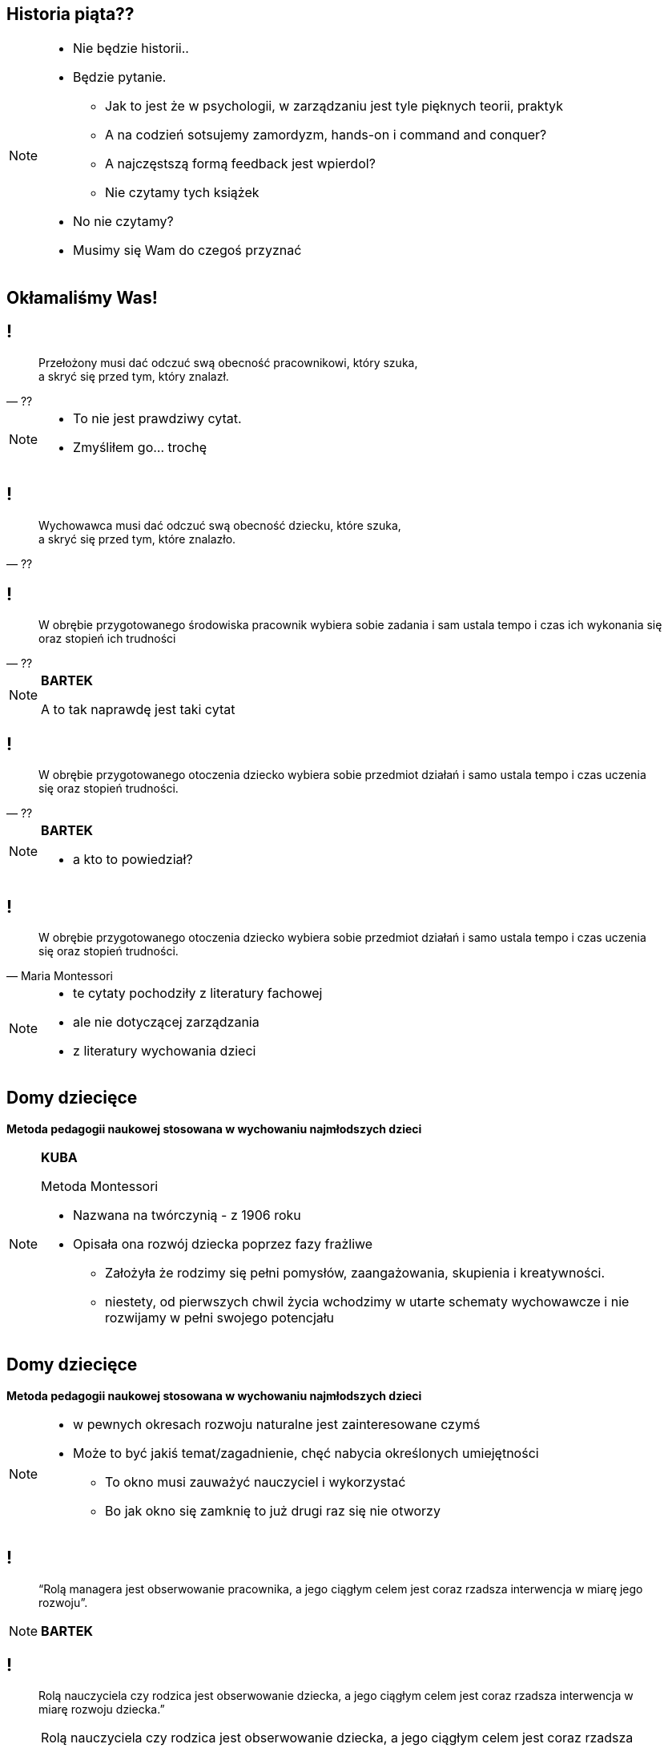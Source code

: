 == Historia piąta??

[NOTE.speaker]
====
* Nie będzie historii..
* Będzie pytanie.
** Jak to jest że w psychologii, w zarządzaniu jest tyle pięknych teorii, praktyk
** A na codzień sotsujemy zamordyzm, hands-on i command and conquer?
** A najczęstszą formą feedback jest wpierdol?
** Nie czytamy tych książek
* No nie czytamy?
* Musimy się Wam do czegoś przyznać
====

[data-background-image=http://i.giphy.com/2FN16ohypI5A4.gif, data-background-size=cover]
== Okłamaliśmy Was!

== !

[quote, ??]
____
Przełożony musi dać odczuć swą obecność pracownikowi, który szuka, +
a skryć się przed tym, który znalazł.
____

[NOTE.speaker]
====
* To nie jest prawdziwy cytat.
* Zmyśliłem go... trochę
====

== !

[quote, ??]
____
Wychowawca musi dać odczuć swą obecność dziecku, które szuka, +
a skryć się przed tym, które znalazło.
____

== !

[quote, ??]
____
W obrębie przygotowanego środowiska pracownik wybiera sobie zadania i sam ustala tempo i czas ich wykonania się oraz stopień ich trudności
____

[NOTE.speaker]
====
*BARTEK*

A to tak naprawdę jest taki cytat
====

== !

[quote, ??]
____
W obrębie przygotowanego otoczenia dziecko wybiera sobie przedmiot działań i samo ustala tempo i czas uczenia się oraz stopień trudności.
____

[NOTE.speaker]
====
*BARTEK*

* a kto to powiedział?
====

== !

[quote, Maria Montessori]
____
W obrębie przygotowanego otoczenia dziecko wybiera sobie przedmiot działań i samo ustala tempo i czas uczenia się oraz stopień trudności.
____



[NOTE.speaker]
====
* te cytaty pochodziły z literatury fachowej
* ale nie dotyczącej zarządzania
* z literatury wychowania dzieci

////
“Charakterystyczną cechą przedszkolnej i szkolnej pedagogiki M. Montessori jest zasada wolnego wyboru zajęć, albo krótko: "swobodnej pracy". W obrębie przygotowanego otoczenia dziecko wybiera sobie przedmiot działań i samo ustala tempo i czas uczenia się oraz stopień trudności. (...) Ono zatem w istotnej mierze współdecyduje o przebiegu procesu kształcenia w  przygotowanym do tego celu otoczeniu, samo kieruje swoim uczeniem się i działaniem. (...) Nauczycielowi i wychowawcy przypada tutaj ważne zadanie, bowiem jego praca pedagogiczna polega w znacznym stopniu na umiejętnym przygotowaniu otoczenia, a więc na oddziaływaniu pośrednim.
////

====

== Domy dziecięce

*Metoda pedagogii naukowej stosowana w wychowaniu najmłodszych dzieci*

[NOTE.speaker]
====
*KUBA*

Metoda Montessori

* Nazwana na twórczynią - z 1906 roku
* Opisała ona rozwój dziecka poprzez fazy frażliwe
** Założyła że rodzimy się pełni pomysłów, zaangażowania, skupienia i kreatywności.
** niestety, od pierwszych chwil życia wchodzimy w utarte schematy wychowawcze i nie rozwijamy w pełni swojego potencjału
====

== Domy dziecięce

*Metoda pedagogii naukowej stosowana w wychowaniu najmłodszych dzieci*

[NOTE.speaker]
====
* w pewnych okresach rozwoju naturalne jest zainteresowane czymś
* Może to być jakiś temat/zagadnienie, chęć nabycia określonych umiejętności
** To okno musi zauważyć nauczyciel i wykorzystać
** Bo jak okno się zamknię to już drugi raz się nie otworzy
====

== !

[quote]
____
“Rolą managera jest obserwowanie pracownika, a jego ciągłym celem jest coraz rzadsza interwencja w miarę jego rozwoju”.
____

[NOTE.speaker]
====
*BARTEK*
====


== !

[quote]
____
Rolą nauczyciela czy rodzica  jest obserwowanie dziecka, a jego ciągłym celem jest coraz rzadsza interwencja w miarę rozwoju dziecka.”
____

[NOTE.speaker]
====
Rolą nauczyciela czy rodzica  jest obserwowanie dziecka, a jego ciągłym celem jest coraz rzadsza interwencja w miarę rozwoju dziecka.” “Nauczyciel (...) powinien być dostępny dla dziecka, by w razie potrzeby pomóc mu czy zachęcić do działania. Takie podejście pomaga dziecku w rozwoju poczucia pewności siebie i wewnętrznej dyscypliny.” “Największymi talentami nauczyciela czy rodzica jest umiejętność obserwowania oraz wiedza kiedy i jak zainterweniować".
====


== !

[quote]
____
Rolą nauczyciela czy rodzica  jest obserwowanie dziecka, a jego ciągłym celem jest coraz rzadsza interwencja w miarę rozwoju dziecka.”
____

[NOTE.speaker]
====
*KUBA*


* Dziecko w fazie wrażliwej pozbawione możliwości zaspokojenia swojej potrzeby poznawczej, jest głęboko sfrustrowane i przez to rozdrażnione, płaczliwe, „nieznośne.”

{zwsp}

* Jeżeli teraz spojrzycie na rolę Scrum Mastera / Servant Leadera
* Nauczyciel nie ma mówić co dziecko robić, ma je stymulować przez odpowiednie środowisko, uczy go samodzielnego myślenia
** Scrum Master nie mówi zespołowi że ma zacząć testować - on zmienia definition of done.
====

== Tytułem zakończenia

[NOTE.speaker]
====
*BARTEK*

* Jak wychowujemy nasze dzieci, to chcemy być dla nich spójni, cierpliwi, tolerancyjni.
* W pracy o tym zapominamy, stajemy się nieludzcy
** Nie zawsze chce się nam być dobrym
* A ludzie z którymi pracujemy są dorośli
** nie niańczmy ich
** chcemy ich rozwijać.

*nie wynaleziono lepszego sposóbu rozwoju niż wychowanie naszych kochanych dzieci*
====

[%notitle, data-background-image=http://i.giphy.com/a3IWyhkEC0p32.gif, data-background-size=cover]
== Koniec!

[data-background-image=images/babisiting_shameless_plug_edited-geecon.png, data-background-size=cover]
== !

[NOTE.speaker]
====
* Jak Bartek wspomniał o Grzesiaku to musi być sprzedaż
* Obaj po godzinach zajmujemy się TJUG, który zaprasza Was na GeeCona w Sopocie
====

[data-background-image=images/babisiting_shameless_plug_-_Nordea.png, data-background-size=cover]
== !

[NOTE.speaker]
====
* Bartek szuka programistów i devopsów
====

[data-background-image=images/babisiting_shameless_plug_-_Kuba.png, data-background-size=cover]
== !

[NOTE.speaker]
====
* Kuba *ceni* osobistą wolność ponad pracę na etacie
* jeżeli potrzebujecie szkoleń lub wsparcia w projekcie - chętnie z Wami porozmawia.
====

[data-background-image=images/babisiting_shameless_plug_-_oba.png, data-background-size=cover]
== !

[NOTE.speaker]
====
* Pytania?
====
